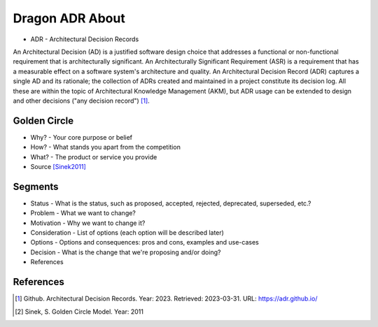 Dragon ADR About
================
* ADR - Architectural Decision Records

An Architectural Decision (AD) is a justified software design choice
that addresses a functional or non-functional requirement that is
architecturally significant. An Architecturally Significant Requirement
(ASR) is a requirement that has a measurable effect on a software system's
architecture and quality. An Architectural Decision Record (ADR) captures
a single AD and its rationale; the collection of ADRs created and maintained
in a project constitute its decision log. All these are within the topic
of Architectural Knowledge Management (AKM), but ADR usage can be extended
to design and other decisions ("any decision record") [#adrgithub]_.


Golden Circle
-------------
* Why? - Your core purpose or belief
* How? - What stands you apart from the competition
* What? - The product or service you provide
* Source [Sinek2011]_

.. figure:: img/model-goldencircle-sinek,2011.png


Segments
--------
* Status - What is the status, such as proposed, accepted, rejected, deprecated, superseded, etc.?
* Problem - What we want to change?
* Motivation - Why we want to change it?
* Consideration - List of options (each option will be described later)
* Options - Options and consequences: pros and cons, examples and use-cases
* Decision - What is the change that we're proposing and/or doing?
* References


References
----------
.. [#adrgithub] Github. Architectural Decision Records. Year: 2023. Retrieved: 2023-03-31. URL: https://adr.github.io/
.. [#Sinek2011] Sinek, S. Golden Circle Model. Year: 2011
